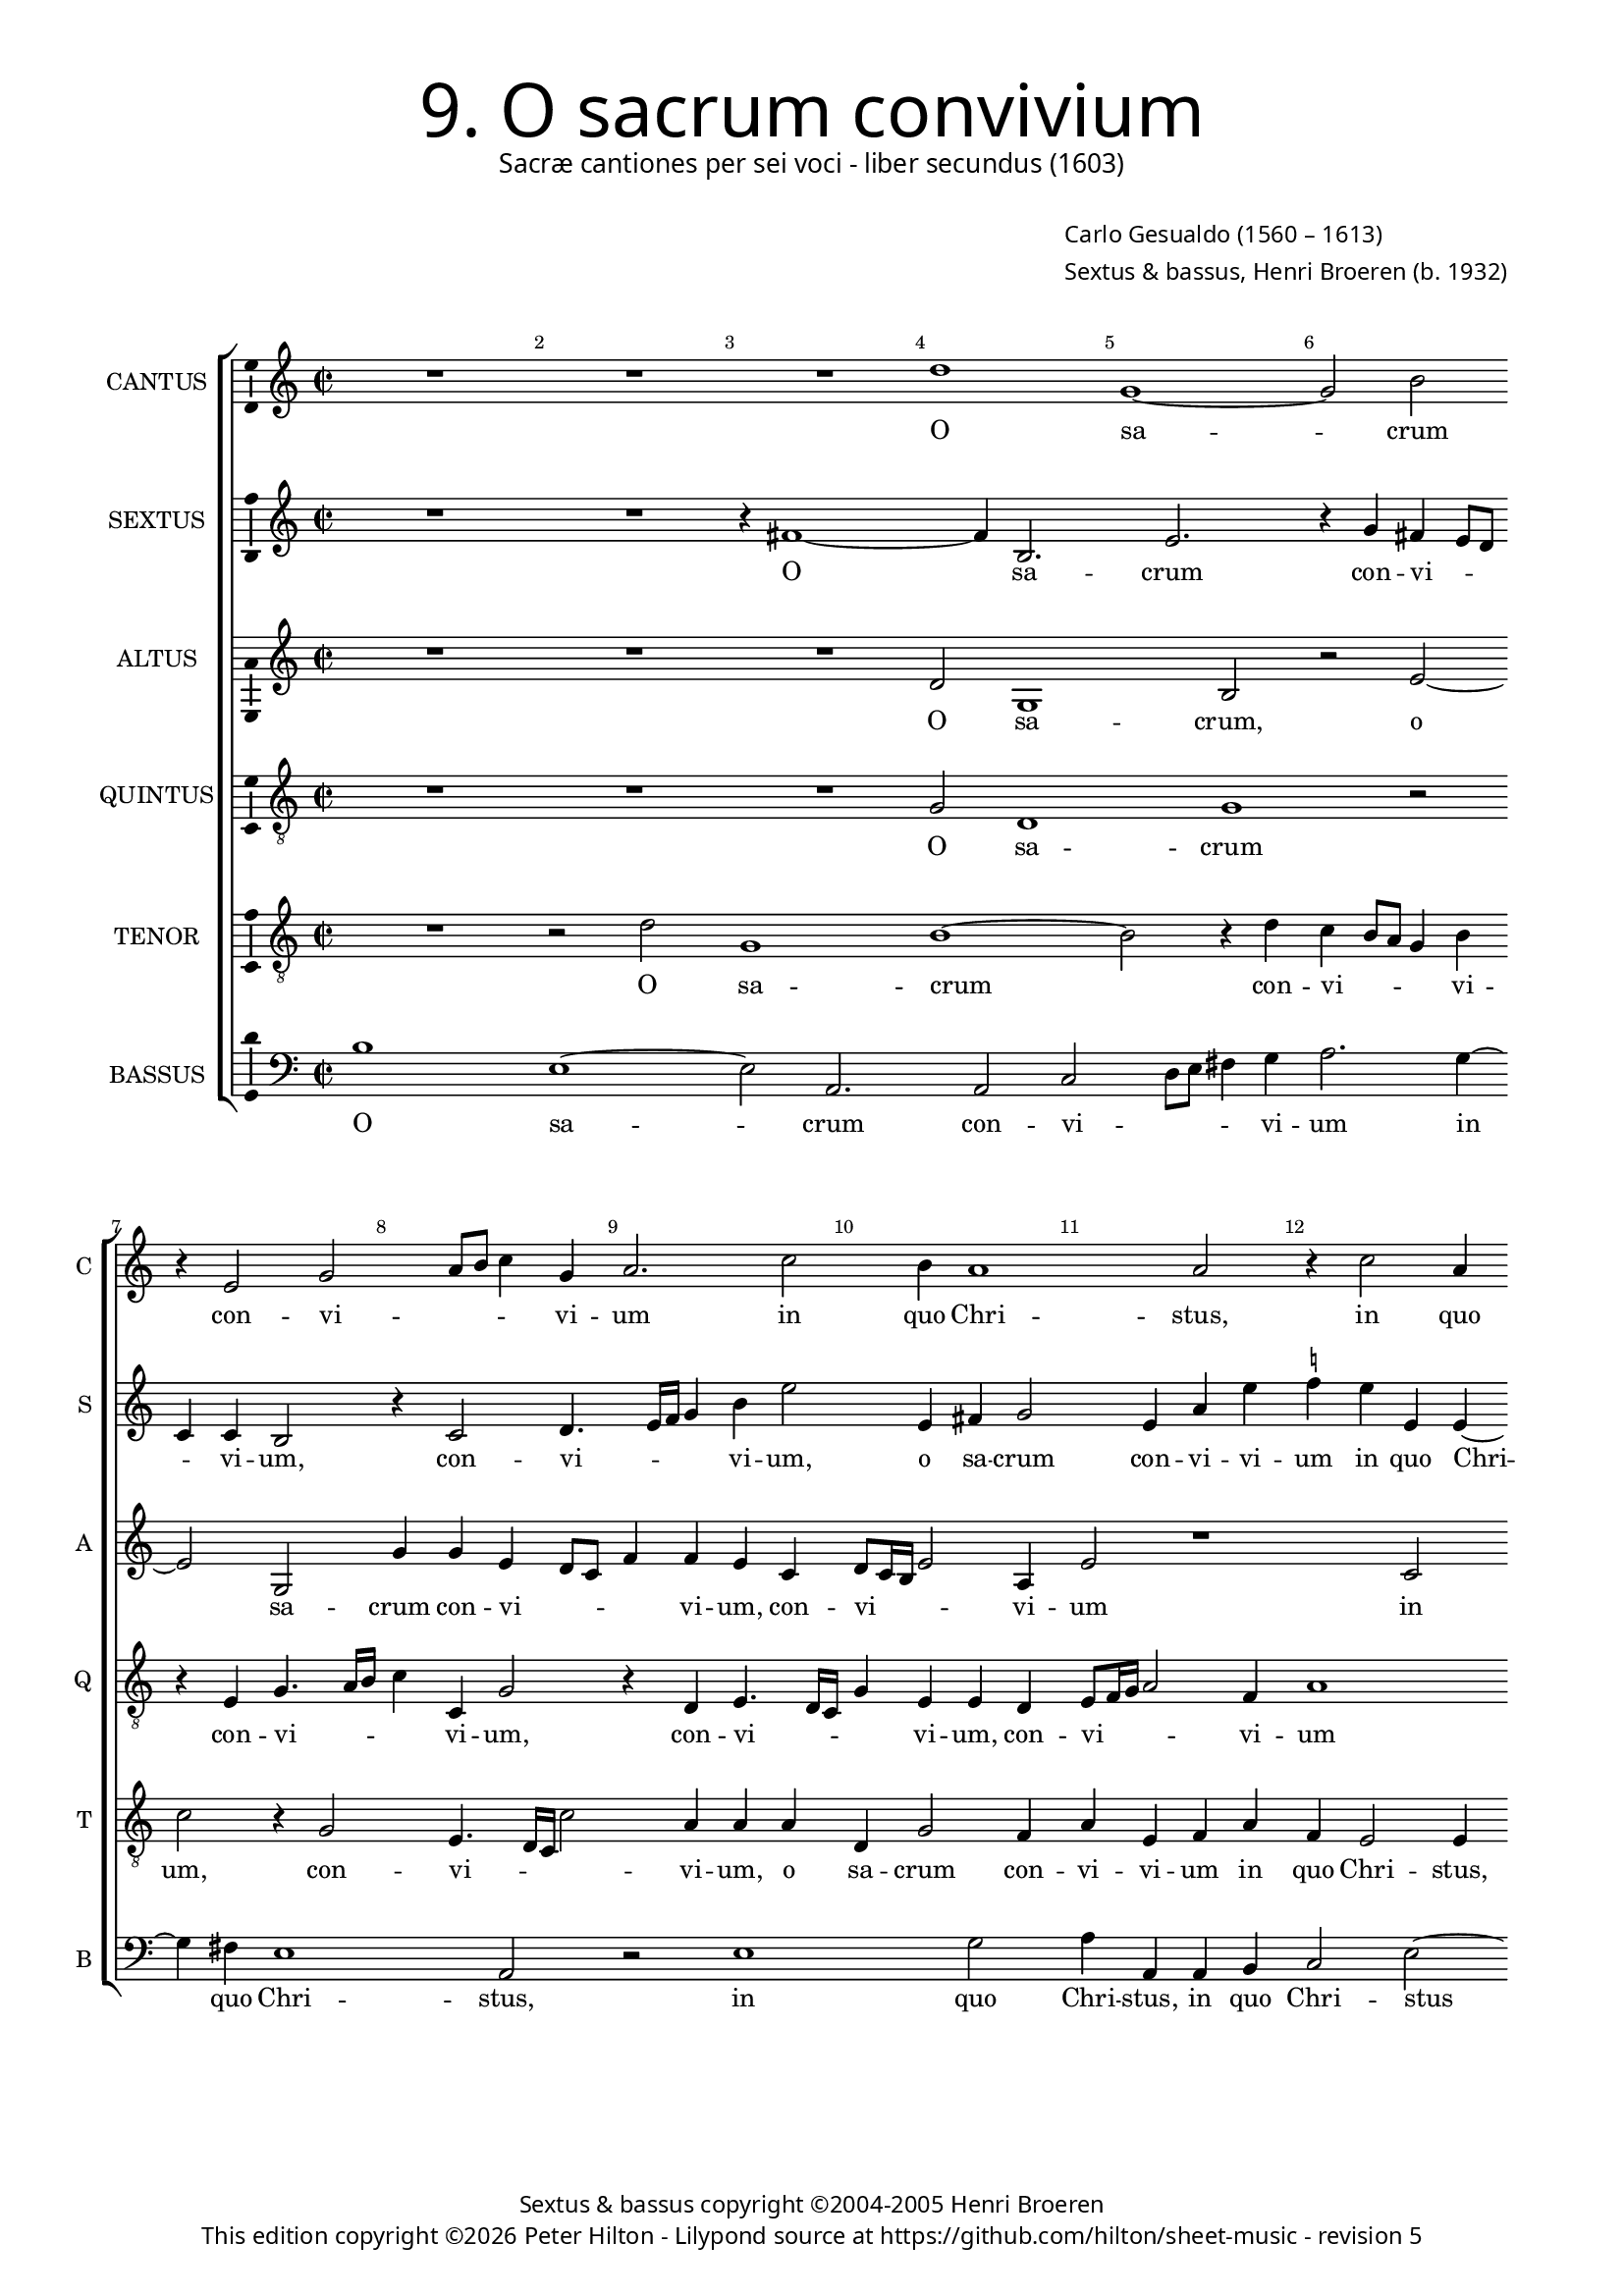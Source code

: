% Copyright ©2013 Peter Hilton - https://github.com/hilton

\version "2.16.2"
revision = "5"
\pointAndClickOff

#(set-global-staff-size 15.5)

\paper {
	#(define fonts (make-pango-font-tree "Century Schoolbook L" "Source Sans Pro" "Luxi Mono" (/ 15.5 20)))
	annotate-spacing = ##f
	two-sided = ##t
	inner-margin = 15\mm
	outer-margin = 15\mm
	top-markup-spacing = #'( (basic-distance . 4) )
	markup-system-spacing = #'( (padding . 5) )
	system-system-spacing = #'( (basic-distance . 15) (stretchability . 100) )
  	ragged-bottom = ##f
	ragged-last-bottom = ##t
} 

year = #(strftime "©%Y" (localtime (current-time)))

\header {
	title = \markup \medium \fontsize #6 \override #'(font-name . "Source Sans Pro Light") {
		"9. O sacrum convivium"
	}
	subtitle = \markup \medium \sans {
		"Sacræ cantiones per sei voci - liber secundus (1603)"
	}
	composer = \markup \sans {
		\vspace #2
		\column {
			\line { \with-url #"http://en.wikipedia.org/wiki/Carlo_Gesualdo" "Carlo Gesualdo" (1560 – 1613) }
			\line { Sextus & bassus, \with-url #"https://twitter.com/HenriBroeren" "Henri Broeren" (b. 1932) }
		}
	}
	copyright = \markup \sans {
		\vspace #6
		\column \center-align {
			\line { "Sextus & bassus copyright ©2004-2005 Henri Broeren" }
			\line {
				This edition copyright \year Peter Hilton - 
				Lilypond source at \with-url #"https://github.com/hilton/sheet-music" https://github.com/hilton/sheet-music - 
				revision \revision 
			}
		}
	}
	tagline = ##f
}

\layout {
  	ragged-right = ##f
  	ragged-last = ##f
	\context {
		\Score
		\override BarNumber #'self-alignment-X = #CENTER
		\override BarNumber #'break-visibility = #'#(#f #t #t)
		\override BarLine #'transparent = ##t
		\remove "Metronome_mark_engraver"
		\override VerticalAxisGroup #'staff-staff-spacing = #'((basic-distance . 10) (stretchability . 100))
	}
	\context { 
		\StaffGroup
		\remove "Span_bar_engraver"	
	}
	\context { 
		\Voice 
		\override NoteHead #'style = #'baroque
		\consists "Horizontal_bracket_engraver"
		\consists "Ambitus_engraver"
	}
}


global= { 
	\key c \major
	\tempo 2 = 42
	\time 2/2
	\set Staff.midiInstrument = "choir aahs"
	\accidentalStyle "forget"
}

showBarLine = { \once \override Score.BarLine #'transparent = ##f }
ficta = { \once \set suggestAccidentals = ##t }



cantus = \new Voice {
	\transpose c c \relative c'' {
		R1 R R d g, ~ g2 b \break r4 e,2 g a8 b c4 g
		a2. c2 b4 a1 a2 r4 c2 a4 \break g8 a b c d4 g,2 a g4 b d2 b4
		c c2 b4 g2 g4 g ~ \break g f4 e g c g a2 b4 e4. e8 c4 R1 R
		
		r2 g4 g2 f8 e f4 f d2 dis4 dis e2 fis f! e4 e \break a4. a8 d,1 r4 c'4
		c2. b8 a e'4. e8 a,4 r c c c a gis \break \ficta gis a2. b!4 bes2 a a4 d b2 b4 c4.
		d8 e d c a c4 ~ \break c b8 a b c16 d e4. e8 e,4 b' c a2 a R1
		
		r2 b4. c8 d c b4. e,8 a2 gis4 a2. b4 b e2 d4 c4. b16 a e'4 d c2
		R1 \break R R e,2 e e4 fis g8 f! g e a2. g2
		fis4 g2 \break r4 e'2 c e d4 c2. b8 a d\breve d1 \showBarLine \bar "|."
	}
	\addlyrics {
		O sa -- crum con -- vi -- _ _ _ vi -- 
		um in quo Chri -- stus, in quo Chri -- _ _ _ _ stus su -- mi -- tur, su -- mi -- 
		tur, in quo Chri -- stus, in quo Chri -- stus su -- mi -- tur: re -- co -- li -- tur
		
		me -- mo -- _ _ _ ri -- a pas -- si -- o -- nis e -- jus, re -- co -- li -- tur me -- 
		mo -- _ _ _ ri -- a, pas -- si -- o -- nis, pas -- si -- o -- nis e -- jus: mens im -- ple -- tur gra -- 
		_ _ _ _ _ _ _ _ _ _ _ _ ti -- a, mens im -- ple -- tur
		
		gra -- _ _ _ _ _ _ ti -- a: et fu -- tu -- ræ glo -- _ _ _ ri -- æ
		no -- bis pi -- gnus da -- _ _ _ _ _ _ tur, pi -- gnus, pi -- gnus da -- _ _ _ tur.
	}
}

sextus = \new Voice {
	\transpose c c \relative c' {
		R1 R r4 fis1 ~ fis4 b,2. e r4 g fis e8 d c4 c b2 r4 c2 d4.
		e16 f g4 b e2 e,4 fis g2 e4 a e' \ficta f! e e, e ~ e e4 g2 d4 f2 e4 e2. g4
		a2 r1 e4 c d8 e f g a4 e g2. fis4 b,2 r4 e2 \ficta f!4. f8 d4 r g f e8 d
		
		c4 d es2 d4 f a2 a fis4 fis b,2 b c cis r4 a' d4. e!8 f4 d a g8 f
		e4 f g a b2 c4 d e2 f e4 e, e2 f g1 fis2 r4 e d2
		g g4 a4 ~ a8 b8 g fis e c b4. c8 d e16 f g4. f8 g4 c d c2 g4 r2
		
		r4 d'4. e8 d c b4. c8 d4 e1 f4 c2 g a4 d8 c16 b a2 g4 a2.
		R1 R c,2 d4 e2. g2 a8 g a fis e4 e e'2 f
		c2. b4 g8 fis g e a2. a2 b4 c2 c4 b b8 a b g fis2. g2 fis4 g1
	}
	\addlyrics {
		O sa -- crum con -- vi -- _ _ _ vi -- um, con -- vi --
		_ _ _ vi -- um, o sa -- crum con -- vi -- vi -- um in quo Chri -- stus, in quo Chri -- stus su -- mi -- 
		tur, in quo Chri -- _ _ _ _ stus su -- mi -- tur: re -- co -- li -- tur me -- mo -- _ _
		
		_ ri -- a pas -- si -- o -- nis, pas -- si -- o -- nis e -- jus, re -- co -- li -- tur me -- mo -- _ _
		_ _ _ ri -- a pas -- si -- o -- nis, pas -- si -- o -- nis e -- jus: mens im -- 
		ple -- tur gra -- _ _ _ _ _ _ _ _ _ _ _ ti -- a mens im -- ple -- tur
		
		gra -- _ _ _ _ _ ri -- a et fu -- tu -- ræ glo -- _ _ _ ri -- æ
		no -- bis pi -- gnus da -- _ _ _ _ tur, no --
		bis pi -- gnus da -- _ _ _ _ tur, no -- bis pi -- gnus da -- _ _ _ _ _ _ tur.
	}
}

altus = {
	\new Voice = "altus" {
		\transpose c c \relative c' {
			R1 R R d2 g,1 b2 r e2 ~ e g,2 g'4 g e d8 c
			f4 f e c d8 c16 b e2 a,4 e'2 r1 c2 b4 g8 a b c d4 g, c2 b4 a d2 e2
			c4 d2 e4 d e2 R1 r2 e, e'4. e8 c4 a' a g8 f g4 g f1
			
			R1 R r2 b,4 b cis2. d4 d2 cis e4 f4. f8 bes,4 bes bes a8 g a2
			a4 e'1 f4 f e8 d e4. e8 d4 b b cis d d2 d1 r2 d4 e2 g2
			g4 r2 r g4. e8 c4 c r r8 a' f4 f e4. f8 g f e c g' f16 e d2
			
			d4 g,2 d'8 e f f e1 c2 c4 g2 g'4 f f c2. d4 e4. d16 c
			e8 f g2 a4 g2. c,2 c4 g' e c8 b c a b4 b c2 c a2. b4
			d2 g, c4 c b c e2 a,4 a' g e2 d d b4 a4. b16 c d2 d1
		}
	}
	\addlyrics {
		O sa -- crum, o sa -- crum con -- vi -- _ _ 
		_ vi -- um, con -- vi -- _ _ _ vi -- um in quo Chri -- _ _ _ _ stus, in quo Chri -- stus su -- 
		mi -- tur, su -- mi -- tur: re -- co -- li -- tur me -- mo -- _ _ _ ri -- a
		
		pas -- si -- o -- nis e -- jus, re -- co -- li -- tur me -- mo -- _ _ _
		ri -- a, me -- mo -- _ _ _ ri -- a pas -- si -- o -- nis e -- jus: mens im -- ple -- 
		tur, mens im -- ple -- tur, im -- ple -- tur gra -- _ _ _ _ _ _ _ _ _
		ti -- a, gra -- _ _ ti -- a: et fu -- tu -- ræ, et fu -- tu -- ræ glo -- _ _
		_ _ _ ri -- æ no -- bis pi -- gnus da -- _ _ _ _ tur, no -- bis pi -- gnus
		da -- tur, no -- bis pi -- gnus da -- tur, pi -- gnus da -- tur, pi -- gnus da -- _ _ _ tur.
	}
}

quintus = {
	\new Voice = "quintus" {
		\transpose c c \relative c' {
			\clef "treble_8"
			R1 R R g2 d1 g r2 r4 e g4. a16 b c4 c, g'2
			r4 d e4. d16 c g'4 e e d e8 f16 g a2 f4 a1 R R R
			a2 g e8 f g a b4 g a2. g4 e2 e' b2. a4 c d g,4. g8 a4 d d2
			
			c8 b c2 c4 bes2 a4 a a g fis fis gis a a1 a4 e c'4. c8 a4 g g f8 e f2.
			f4 c' c c c2 bes a a4 R1 R r4 a d b4. b8 b4 g2.
			g4 r2 r4 g4. a8 b a g e g4. a16 b e,8 a a4 a8 b c b a f c'4. c8 g2
			
			fis2 d4 e b'8 c d4. c8 b a b4. b8 e2 r1 r2 f,4 f a2 e
			r4 e'8 d16 c b4 a b g2 g4 c a g2 e r1 g4 g c2. b4
			a2 e' e e r cis,4 d e8 d e c f2 d\breve ~ d1
		}
	}
	\addlyrics {
		O sa -- crum con -- vi -- _ _ _ vi -- um, 
		con -- vi -- _ _ _ vi -- um, con -- vi -- _ _ _ vi -- um 
		in quo Chri -- _ _ _ _ stus, in quo Chri -- stus su -- mi -- tur: re -- co -- li -- tur me -- mo --
		
		_ _ _ ri -- a pas -- si -- o -- nis, pas -- si -- o -- nis e -- jus, re -- co -- li -- tur me -- mo -- _ _ _
		ri -- a, pas -- si -- o -- nis e -- jus: mens im -- ple -- tur, im -- ple -- 
		tur, gra -- _ _ _ _ _ _ _ _ _ ti -- a, gra -- _ _ _ _ _ _ ti -- a,
		
		im -- ple -- tur gra -- _ _ _ _ _ _ ti -- a: et fu -- tu -- ræ
		glo -- _ _ _ ri -- æ no -- bis pi -- gnus da -- tur, no -- bis pi -- gnus
		da -- tur, no -- bis pi -- gnus da -- _ _ _ _ tur. __
	}
}

tenor = {
	\new Voice = "tenor" {
		\transpose c c \relative c' {
			\clef "treble_8"
			R1 r2 d g,1 b ~ b2 r4 d c b8 a g4 b c2 r4 g2 e4. d16 c c'2
			a4 a a d, g2 f4 a e f a f e2 e4 e'2 d4 b2 a4 e'2. a,4 b2
			r1 c4 b g8 a b c d4 g, c2. b4 c2 r4 e,2 c'4. c8 a4 r d c bes8 a bes4 bes
			
			a2 r1 r r r e4 a4 ~ a8 a8 f4 r2 r4 d' d c8 b
			c4. c8 g4 r a a2 g8 f c'4. c8 f,2 r a4 a a g g2 a r d,4 g2 c4
			c c4. d8 e d c a e'4. e8 e,2 e4. f8 g f16 e f8 d f g a b c d e4. e8 d4 b8 c
			
			d8 c b a d d b4 r b4. c8 d c b b e,4 e e e' b b8 a16 g c2 d4 f2 r g,4. f16 e
			c'4 b g d' ~ d d4 e2. e2 b a4 g8 fis g e a4 a e e e c' d2
			d, r e4 e gis a c8 b c a e'4 a, c c a2. b2 d c8 b a2 b1
		}
	}
	\addlyrics {
		O sa -- crum con -- vi -- _ _ _ vi -- um, con -- vi -- _ _ _ 
		vi -- um, o sa -- crum con -- vi -- vi -- um in quo Chri -- stus, in quo Chri -- stus su -- mi -- tur,
		in quo Chri -- _ _ _ _ stus su -- mi -- tur: re -- co -- li -- tur me -- mo -- _ _ _ _
	
		a, re -- co -- li -- tur me -- mo -- _ _
		_ ri -- a, me -- mo -- _ _ _ ri -- a pas -- si -- o -- nis e -- jus: mens im -- ple -- 
		tur gra -- _ _ _ _ _ _ ti -- a, gra -- _ _ _ _ _ _ _ _ _ _ _ _ _ ti -- a, gra -- _
		_ _ _ _ _ ti -- a, gra -- _ _ _ _ ti -- a: et fu -- tu -- ræ glo -- _ _ _ ri -- æ, glo -- _ _
		_ ri -- æ no -- bis, no -- bis pi -- gnus da -- _ _ _ _ tur, no -- bis pi -- gnus da -- 
		tur, no -- bis pi -- gnus da -- _ _ _ _ tur, no -- bis pi -- gnus da -- _ _ _ tur.
	}
}

bassus = {
	\new Voice = "bassus" {
		\transpose c c \relative c' {
			\clef "bass"
			b1 e, ~ e2 a,2. a2 c d8 e fis4 g a2. g4 ~ g fis4 e1 a,2
			r e'1 g2 a4 a, a b c2 e ~ e d1 a2 b c1
			d2 a' e f4 g g,8 a b c d4 e2 e4 e4. e8 e2. r4 c1 c4. c8
			
			c4 c' bes a8 g d4 d d1 a4 a a a2. d2 a a'4 a4. bes8 g2. f4 f
			e8 d c4. d8 e2. f4 g a a, bes d! \ficta e!2. d d4 e2 a, a4 a'2 a
			d d,4. d8 e4 e2 e4. f8 g f e d c4. d8 e2 f4. g8 c c,16 d e8 f g a
			
			b8 c d c b4. a8 g2 g, a4 b c8 d e4. a,8 c d e4. e8 f4 g g a2 a, r4
			r2 e'4. d16 c b4 b' c b a g2 fis g a e8 d c b a2. g2 ~
			g a ~ a b2 a2. b4 c! d2. g,2. ~ g\breve
		}
	}
	\addlyrics {
		O sa -- crum con -- vi -- _ _ _ vi -- um in quo Chri -- stus, 
		in quo Chri -- stus, in quo Chri -- stus su -- mi -- tur, su -- 
		mi -- tur, in quo __ _ Chri -- _ _ _ _ stus, re -- co -- li -- tur, re -- co -- li -- 
		
		tur me -- mo -- _ _ _ ri -- a pas -- si -- o -- nis e -- jus re -- co -- li -- tur me -- mo -- 
		_ _ _ ri -- a pas -- si -- o -- nis, pas -- si -- o -- nis e -- _ jus: mens im -- ple -- 
		tur, mens im -- ple -- tur gra -- _ _ _ _ _ _ ti -- a, gra -- _ _ _ _ _ _ _ _
			
		 _ _ _ _ _ ti -- a, im -- ple -- tur gra -- _ _ _ _ _ _ ti -- a: et fu -- tu -- ræ
		 glo -- _ _ _ _ _ ri -- æ no -- bis pi -- gnus da -- _ _ _ _ tur,
		 no -- bis pi -- gnus __ _ da -- tur. __ _
	}
}


\score {
	<<
		\new StaffGroup
	  	<< 
			\set Score.proportionalNotationDuration = #(ly:make-moment 1 8)
			\new Staff \with { instrumentName = #"CANTUS"  shortInstrumentName = #"C " } << \global \cantus >> 
			\new Staff \with { instrumentName = #"SEXTUS"  shortInstrumentName = #"S " } << \global \sextus >> 
			\new Staff \with { instrumentName = #"ALTUS"   shortInstrumentName = #"A " } << \global \altus >>
			\new Staff \with { instrumentName = #"QUINTUS" shortInstrumentName = #"Q " } << \global \quintus >>
			\new Staff \with { instrumentName = #"TENOR"   shortInstrumentName = #"T " } << \global \tenor >>
			\new Staff \with { instrumentName = #"BASSUS"  shortInstrumentName = #"B " } << \global \bassus >>
		>> 
	>>
	\layout { }
	\midi { }
}
